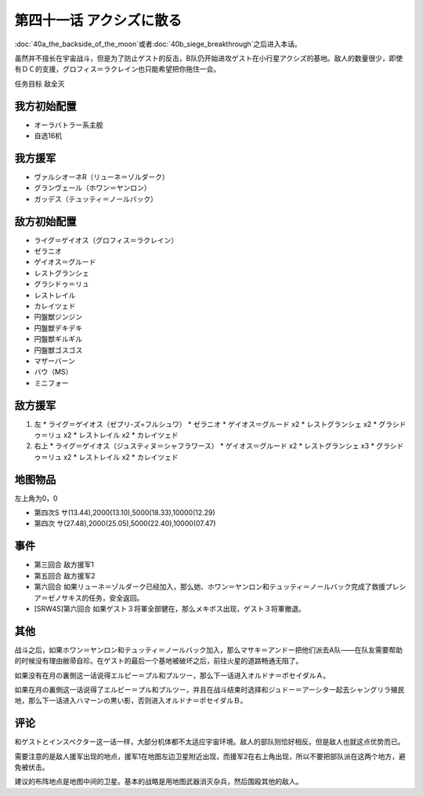 第四十一话 アクシズに散る
================================

\ :doc:`40a_the_backside_of_the_moon`\ 或者\ :doc:`40b_siege_breakthrough`\ 之后进入本话。

虽然并不擅长在宇宙战斗，但是为了防止ゲスト的反击，B队仍开始进攻ゲスト在小行星アクシズ的基地。敌人的数量很少，即使有ＤＣ的支援，グロフィス＝ラクレイン也只能希望把你拖住一会。

任务目标	敌全灭

------------------
我方初始配置
------------------
* オーラバトラー系主舰
* 自选16机

------------------
我方援军
------------------
* ヴァルシオーネR（リューネ＝ゾルダーク）
* グランヴェール（ホワン＝ヤンロン）
* ガッデス（テュッティ＝ノールバック）

------------------
敌方初始配置
------------------
* ライグ＝ゲイオス（グロフィス＝ラクレイン）
* ゼラニオ
* ゲイオス＝グルード
* レストグランシェ
* グラシドゥ＝リュ
* レストレイル
* カレイツェド
* 円盤獣ジンジン
* 円盤獣デキデキ
* 円盤獣ギルギル
* 円盤獣ゴスゴス
* マザーバーン
* バウ（MS）
* ミニフォー

------------------
敌方援军
------------------
#. 左
   * ライグ＝ゲイオス（ゼブリ-ズ=フルシュワ）
   * ゼラニオ
   * ゲイオス＝グルード x2
   * レストグランシェ x2
   * グラシドゥ＝リュ x2
   * レストレイル x2
   * カレイツェド
#. 右上
   * ライグ＝ゲイオス（ジュスティヌ＝シャフラワース）
   * ゲイオス＝グルード x2
   * レストグランシェ x3
   * グラシドゥ＝リュ x2
   * レストレイル x2
   * カレイツェド

-------------
地图物品
-------------

左上角为0，0

* 第四次S サ(13.44),2000(13.10),5000(18.33),10000(12.29) 
* 第四次 サ(27.48),2000(25.05),5000(22.40),10000(07.47) 


-------------
事件
-------------
* 第三回合 敌方援军1
* 第五回合 敌方援军2
* 第六回合 如果リューネ＝ゾルダーク已经加入，那么她、ホワン＝ヤンロン和テュッティ＝ノールバック完成了救援プレシア＝ゼノサキス的任务，安全返回。
* [SRW4S]第六回合 如果ゲスト３将軍全部健在，那么メキボス出现，ゲスト３将軍撤退。

-------------
其他
-------------

战斗之后，如果ホワン＝ヤンロン和テュッティ＝ノールバック加入，那么マサキ＝アンドー把他们派去A队——在队友需要帮助的时候没有理由敝帚自珍。在ゲスト的最后一个基地被破坏之后，前往火星的道路畅通无阻了。

如果没有在月の裏側这一话说得エルピー＝プル和プルツー，那么下一话进入オルドナ＝ポセイダルＡ。

如果在月の裏側这一话说得了エルピー＝プル和プルツー，并且在战斗结束时选择和ジュドー＝アーシタ一起去シャングリラ殖民地，那么下一话进入ハマーンの黒い影，否则进入オルドナ＝ポセイダルＢ。

-------------
评论
-------------
和ゲストとインスペクター这一话一样，大部分机体都不太适应宇宙环境。敌人的部队则恰好相反。但是敌人也就这点优势而已。

需要注意的是敌人援军出现的地点，援军1在地图左边卫星附近出现，而援军2在右上角出现，所以不要把部队派在这两个地方，避免被伏击。

建议的布阵地点是地图中间的卫星。基本的战略是用地图武器消灭杂兵，然后围殴其他的敌人。